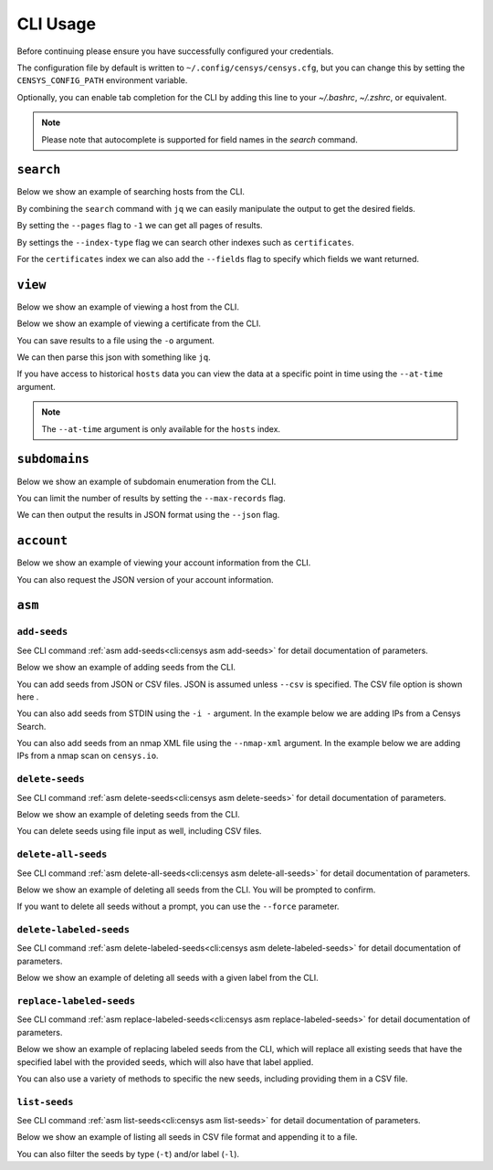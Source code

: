 CLI Usage
=========

.. raw:: html
    :file: cli.html

Before continuing please ensure you have successfully configured your credentials.

.. prompt:: bash

    censys config

The configuration file by default is written to ``~/.config/censys/censys.cfg``, but you can change this by setting the ``CENSYS_CONFIG_PATH`` environment variable.

.. prompt:: bash

    export CENSYS_CONFIG_PATH=/path/to/config/file

Optionally, you can enable tab completion for the CLI by adding this line to your `~/.bashrc`, `~/.zshrc`, or equivalent.

.. prompt:: bash

    eval "$(register-python-argcomplete censys)"

.. note::

    Please note that autocomplete is supported for field names in the `search` command.


``search``
----------

Below we show an example of searching hosts from the CLI.

.. prompt:: bash

    censys search 'services.http.response.html_title: "Dashboard"'

By combining the ``search`` command with ``jq`` we can easily manipulate the output to get the desired fields.

.. prompt:: bash

    censys search 'services.service_name: ELASTICSEARCH' | jq -c '.[] | {ip: .ip}'

By setting the ``--pages`` flag to ``-1`` we can get all pages of results.

.. prompt:: bash

    censys search 'ip: 8.8.8.0/16' --pages -1 | jq -c '[.[] | .ip]'

By settings the ``--index-type`` flag we can search other indexes such as ``certificates``.

.. prompt:: bash

    censys search 'parsed.subject_dn: "censys.io"' --index-type certificates

For the ``certificates`` index we can also add the ``--fields`` flag to specify which fields we want returned.

.. prompt:: bash

    censys search 'parsed.subject.country: AU' --index-type certificates --fields parsed.issuer.organization

``view``
--------

Below we show an example of viewing a host from the CLI.

.. prompt:: bash

    censys view 8.8.8.8

Below we show an example of viewing a certificate from the CLI.

.. prompt:: bash

    censys view 9b267decc8d23586dc4c56dd0789574cab0f28581ef354ff2fcec8ca6d992fc2 --index-type certificates

You can save results to a file using the ``-o`` argument.

.. prompt:: bash

    censys view 8.8.8.8 -o google.json

We can then parse this json with something like ``jq``.

.. prompt:: bash

    cat google.json | jq '[.services[] | {port: .port, protocol: .service_name}]'

If you have access to historical ``hosts`` data you can view the data at a specific point in time using the ``--at-time`` argument.

.. prompt:: bash

    censys view 1.1.1.1 --at-time 2023-01-01

.. note::

    The ``--at-time`` argument is only available for the ``hosts`` index.

``subdomains``
--------------

Below we show an example of subdomain enumeration from the CLI.

.. prompt:: bash

    censys subdomains censys.io

You can limit the number of results by setting the ``--max-records`` flag.

.. prompt:: bash

    censys subdomains censys.io --max-records 10

We can then output the results in JSON format using the ``--json`` flag.

.. prompt:: bash

    censys subdomains censys.io --json

``account``
-----------

Below we show an example of viewing your account information from the CLI.

.. prompt:: bash

    censys account

You can also request the JSON version of your account information.

.. prompt:: bash

    censys account --json

``asm``
-------

``add-seeds``
^^^^^^^^^^^^^

See CLI command :ref:`asm add-seeds<cli:censys asm add-seeds>` for detail documentation of parameters.

Below we show an example of adding seeds from the CLI.

.. prompt:: bash

    censys asm add-seeds -j '["1.1.1.1"]'

You can add seeds from JSON or CSV files. JSON is assumed unless ``--csv`` is specified.
The CSV file option is shown here .

.. prompt:: bash

    censys asm add-seeds --csv -i 'good_seeds.csv'

You can also add seeds from STDIN using the ``-i -`` argument.
In the example below we are adding IPs from a Censys Search.

.. prompt:: bash

    censys search 'services.tls.certificates.leaf_data.issuer.common_name: "Roomba CA"' | jq '[.[] | .ip]' | censys asm add-seeds -i -

You can also add seeds from an nmap XML file using the ``--nmap-xml`` argument.
In the example below we are adding IPs from a nmap scan on ``censys.io``.

.. prompt:: bash

    nmap censys.io -oX censys.xml
    censys asm add-seeds --nmap-xml censys.xml

``delete-seeds``
^^^^^^^^^^^^^^^^

See CLI command :ref:`asm delete-seeds<cli:censys asm delete-seeds>` for detail documentation of parameters.

Below we show an example of deleting seeds from the CLI.

.. prompt:: bash

    censys asm delete-seeds -j '["1.1.1.1"]'

You can delete seeds using file input as well, including CSV files.

.. prompt:: bash

    censys asm delete-seeds -csv -i 'bad_seeds.csv'

``delete-all-seeds``
^^^^^^^^^^^^^^^^^^^^

See CLI command :ref:`asm delete-all-seeds<cli:censys asm delete-all-seeds>` for detail documentation of parameters.

Below we show an example of deleting all seeds from the CLI.  You will be prompted to confirm.

.. prompt:: bash

    censys asm delete-all-seeds

If you want to delete all seeds without a prompt, you can use the ``--force`` parameter.

.. prompt:: bash

    censys asm delete-all-seeds --force


``delete-labeled-seeds``
^^^^^^^^^^^^^^^^^^^^^^^^

See CLI command :ref:`asm delete-labeled-seeds<cli:censys asm delete-labeled-seeds>` for detail documentation of parameters.

Below we show an example of deleting all seeds with a given label from the CLI.

.. prompt:: bash

    censys asm delete-labeled-seeds -l "Some Label"

``replace-labeled-seeds``
^^^^^^^^^^^^^^^^^^^^^^^^^

See CLI command :ref:`asm replace-labeled-seeds<cli:censys asm replace-labeled-seeds>` for detail documentation of parameters.

Below we show an example of replacing labeled seeds from the CLI, which will replace all existing seeds that have
the specified label with the provided seeds, which will also have that label applied.

.. prompt:: bash

    censys asm replace-labeled-seeds -l "Some Label" -j '["1.1.1.1"]'

You can also use a variety of methods to specific the new seeds, including providing them in a CSV file.

.. prompt:: bash

    censys asm replace-labeled-seeds -l "Some Label" --csv -i 'new_seeds.csv'

``list-seeds``
^^^^^^^^^^^^^^

See CLI command :ref:`asm list-seeds<cli:censys asm list-seeds>` for detail documentation of parameters.

Below we show an example of listing all seeds in CSV file format and appending it to a file.

.. prompt:: bash

    censys asm list-seeds --csv >> seeds.csv

You can also filter the seeds by type (``-t``) and/or label (``-l``).

.. prompt:: bash

    censys asm list-seeds -t 'IP_ADDRESS' -l 'Some Label' >> filtered_seeds.json
